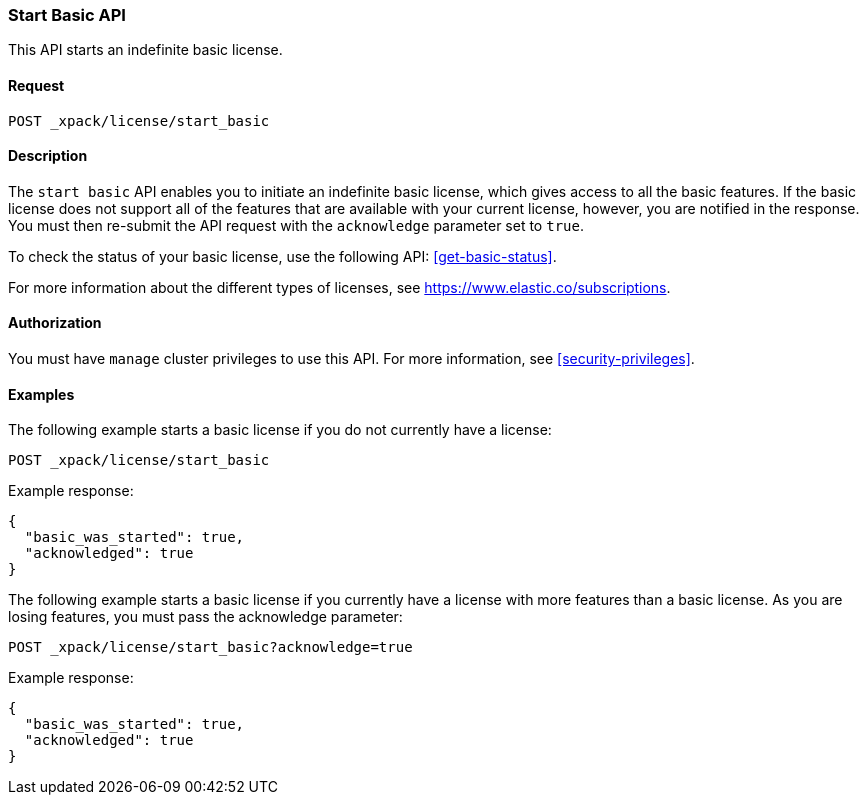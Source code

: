 [role="xpack"]
[testenv="basic"]
[[start-basic]]
=== Start Basic API

This API starts an indefinite basic license.

[float]
==== Request

`POST _xpack/license/start_basic`

[float]
==== Description

The `start basic` API enables you to initiate an indefinite basic license, which
gives access to all the basic features. If the basic license does not support
all of the features that are available with your current license, however, you are
notified in the response.  You must then re-submit the API request with the
`acknowledge` parameter set to `true`.

To check the status of your basic license, use the following API:
<<get-basic-status>>.

For more information about the different types of licenses, see
https://www.elastic.co/subscriptions.

==== Authorization

You must have `manage` cluster privileges to use this API.
For more information, see <<security-privileges>>.

[float]
==== Examples

The following example starts a basic license if you do not currently have a license:

[source,js]
------------------------------------------------------------
POST _xpack/license/start_basic
------------------------------------------------------------
// CONSOLE
// TEST[skip:license testing issues]

Example response:
[source,js]
------------------------------------------------------------
{
  "basic_was_started": true,
  "acknowledged": true
}
------------------------------------------------------------
// NOTCONSOLE

The following example starts a basic license if you currently have a license with more
features than a basic license. As you are losing features, you must pass the acknowledge
parameter:

[source,js]
------------------------------------------------------------
POST _xpack/license/start_basic?acknowledge=true
------------------------------------------------------------
// CONSOLE
// TEST[skip:license testing issues]

Example response:
[source,js]
------------------------------------------------------------
{
  "basic_was_started": true,
  "acknowledged": true
}
------------------------------------------------------------
// NOTCONSOLE